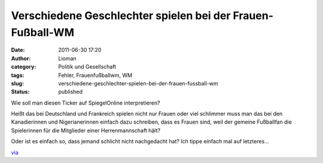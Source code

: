 Verschiedene Geschlechter spielen bei der Frauen-Fußball-WM
###########################################################
:date: 2011-06-30 17:20
:author: Lioman
:category: Politik und Gesellschaft
:tags: Fehler, Frauenfußballwm, WM
:slug: verschiedene-geschlechter-spielen-bei-der-frauen-fussball-wm
:status: published

| Wie soll man diesen Ticker auf SpiegelOnline interpretieren?
| |image0|

Heißt das bei Deutschland und Frankreich spielen nicht nur Frauen oder
viel schlimmer muss man das bei den Kanadierinnen und Nigerianerinnen
einfach dazu schreiben, dass es Frauen sind, weil der gemeine Fußballfan
die Spielerinnen für die Mitglieder einer Herrenmannschaft hält?

Oder ist es einfach so, dass jemand schlicht nicht nachgedacht hat? Ich
tippe einfach mal auf letzteres...
 

`via <https://iniwmblog.wordpress.com/2011/06/30/deutschland-nigeria/>`__

.. |image0| image:: {static}/images/frauenfussballteaser.png
   :class: aligncenter size-full wp-image-3340
   :width: 468px
   :height: 386px
   :target: {static}/images/frauenfussballteaser.png
